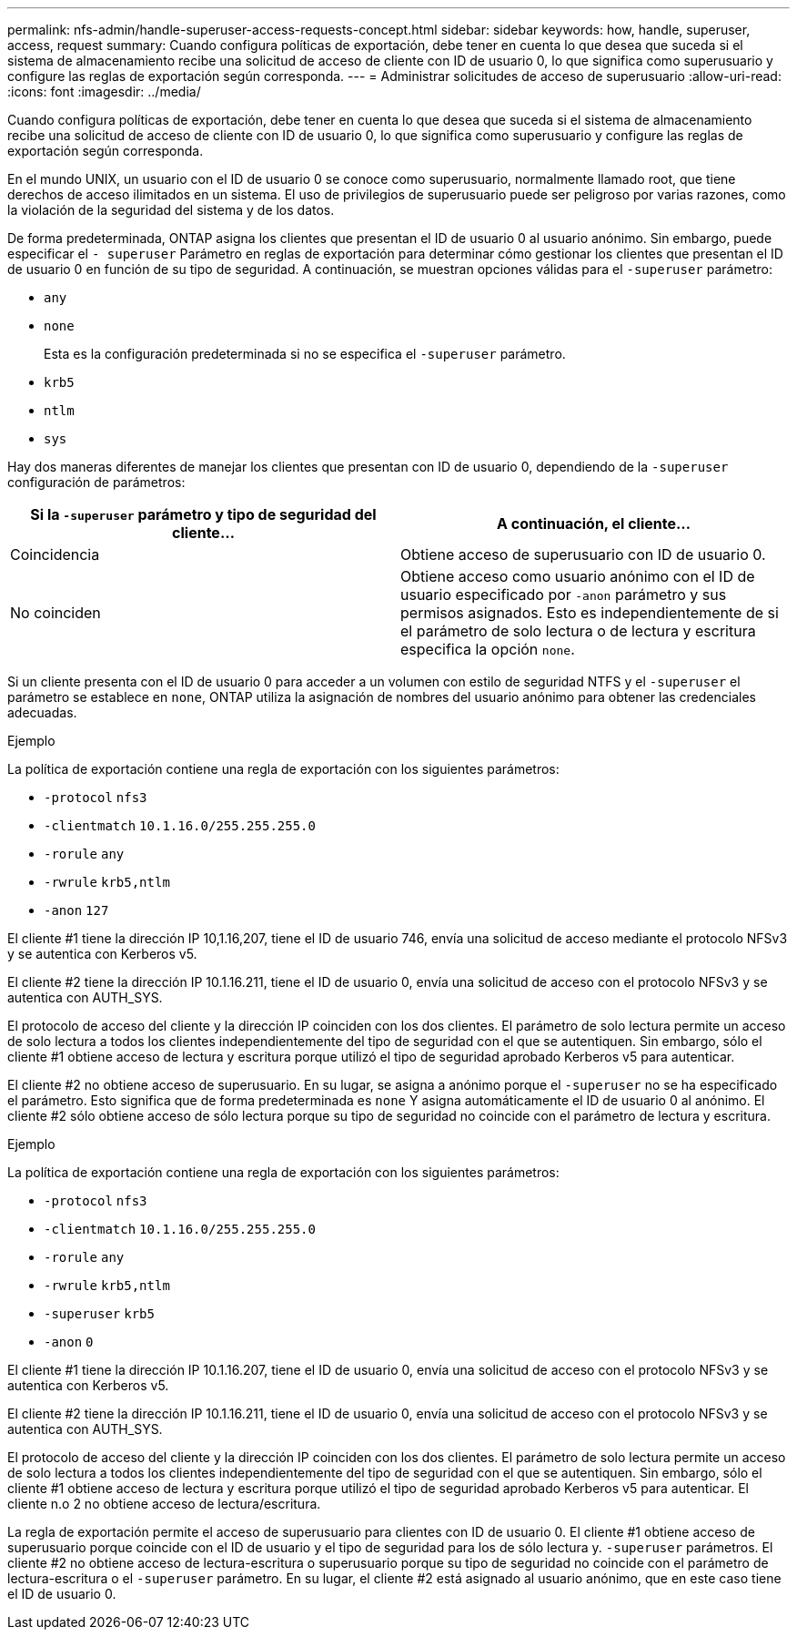 ---
permalink: nfs-admin/handle-superuser-access-requests-concept.html 
sidebar: sidebar 
keywords: how, handle, superuser, access, request 
summary: Cuando configura políticas de exportación, debe tener en cuenta lo que desea que suceda si el sistema de almacenamiento recibe una solicitud de acceso de cliente con ID de usuario 0, lo que significa como superusuario y configure las reglas de exportación según corresponda. 
---
= Administrar solicitudes de acceso de superusuario
:allow-uri-read: 
:icons: font
:imagesdir: ../media/


[role="lead"]
Cuando configura políticas de exportación, debe tener en cuenta lo que desea que suceda si el sistema de almacenamiento recibe una solicitud de acceso de cliente con ID de usuario 0, lo que significa como superusuario y configure las reglas de exportación según corresponda.

En el mundo UNIX, un usuario con el ID de usuario 0 se conoce como superusuario, normalmente llamado root, que tiene derechos de acceso ilimitados en un sistema. El uso de privilegios de superusuario puede ser peligroso por varias razones, como la violación de la seguridad del sistema y de los datos.

De forma predeterminada, ONTAP asigna los clientes que presentan el ID de usuario 0 al usuario anónimo. Sin embargo, puede especificar el `- superuser` Parámetro en reglas de exportación para determinar cómo gestionar los clientes que presentan el ID de usuario 0 en función de su tipo de seguridad. A continuación, se muestran opciones válidas para el `-superuser` parámetro:

* `any`
* `none`
+
Esta es la configuración predeterminada si no se especifica el `-superuser` parámetro.

* `krb5`
* `ntlm`
* `sys`


Hay dos maneras diferentes de manejar los clientes que presentan con ID de usuario 0, dependiendo de la `-superuser` configuración de parámetros:

[cols="2*"]
|===
| Si la `*-superuser*` parámetro y tipo de seguridad del cliente... | A continuación, el cliente... 


 a| 
Coincidencia
 a| 
Obtiene acceso de superusuario con ID de usuario 0.



 a| 
No coinciden
 a| 
Obtiene acceso como usuario anónimo con el ID de usuario especificado por `-anon` parámetro y sus permisos asignados. Esto es independientemente de si el parámetro de solo lectura o de lectura y escritura especifica la opción `none`.

|===
Si un cliente presenta con el ID de usuario 0 para acceder a un volumen con estilo de seguridad NTFS y el `-superuser` el parámetro se establece en `none`, ONTAP utiliza la asignación de nombres del usuario anónimo para obtener las credenciales adecuadas.

.Ejemplo
La política de exportación contiene una regla de exportación con los siguientes parámetros:

* `-protocol` `nfs3`
* `-clientmatch` `10.1.16.0/255.255.255.0`
* `-rorule` `any`
* `-rwrule` `krb5,ntlm`
* `-anon` `127`


El cliente #1 tiene la dirección IP 10,1.16,207, tiene el ID de usuario 746, envía una solicitud de acceso mediante el protocolo NFSv3 y se autentica con Kerberos v5.

El cliente #2 tiene la dirección IP 10.1.16.211, tiene el ID de usuario 0, envía una solicitud de acceso con el protocolo NFSv3 y se autentica con AUTH_SYS.

El protocolo de acceso del cliente y la dirección IP coinciden con los dos clientes. El parámetro de solo lectura permite un acceso de solo lectura a todos los clientes independientemente del tipo de seguridad con el que se autentiquen. Sin embargo, sólo el cliente #1 obtiene acceso de lectura y escritura porque utilizó el tipo de seguridad aprobado Kerberos v5 para autenticar.

El cliente #2 no obtiene acceso de superusuario. En su lugar, se asigna a anónimo porque el `-superuser` no se ha especificado el parámetro. Esto significa que de forma predeterminada es `none` Y asigna automáticamente el ID de usuario 0 al anónimo. El cliente #2 sólo obtiene acceso de sólo lectura porque su tipo de seguridad no coincide con el parámetro de lectura y escritura.

.Ejemplo
La política de exportación contiene una regla de exportación con los siguientes parámetros:

* `-protocol` `nfs3`
* `-clientmatch` `10.1.16.0/255.255.255.0`
* `-rorule` `any`
* `-rwrule` `krb5,ntlm`
* `-superuser` `krb5`
* `-anon` `0`


El cliente #1 tiene la dirección IP 10.1.16.207, tiene el ID de usuario 0, envía una solicitud de acceso con el protocolo NFSv3 y se autentica con Kerberos v5.

El cliente #2 tiene la dirección IP 10.1.16.211, tiene el ID de usuario 0, envía una solicitud de acceso con el protocolo NFSv3 y se autentica con AUTH_SYS.

El protocolo de acceso del cliente y la dirección IP coinciden con los dos clientes. El parámetro de solo lectura permite un acceso de solo lectura a todos los clientes independientemente del tipo de seguridad con el que se autentiquen. Sin embargo, sólo el cliente #1 obtiene acceso de lectura y escritura porque utilizó el tipo de seguridad aprobado Kerberos v5 para autenticar. El cliente n.o 2 no obtiene acceso de lectura/escritura.

La regla de exportación permite el acceso de superusuario para clientes con ID de usuario 0. El cliente #1 obtiene acceso de superusuario porque coincide con el ID de usuario y el tipo de seguridad para los de sólo lectura y. `-superuser` parámetros. El cliente #2 no obtiene acceso de lectura-escritura o superusuario porque su tipo de seguridad no coincide con el parámetro de lectura-escritura o el `-superuser` parámetro. En su lugar, el cliente #2 está asignado al usuario anónimo, que en este caso tiene el ID de usuario 0.
